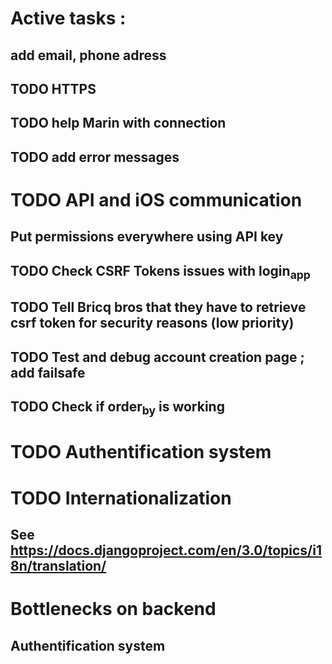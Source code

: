 * Active tasks : 
** add email, phone adress
** TODO HTTPS

** TODO help Marin with connection
** TODO add error messages

* TODO API and iOS communication
** Put permissions everywhere using API key
** TODO Check CSRF Tokens issues with login_app
** TODO Tell Bricq bros that they have to retrieve csrf token for security reasons (low priority)
** TODO Test and debug account creation page ; add failsafe
** TODO Check if order_by is working
* TODO Authentification system
* TODO Internationalization
** See [[https://docs.djangoproject.com/en/3.0/topics/i18n/translation/]]

* Bottlenecks on backend
** Authentification system

